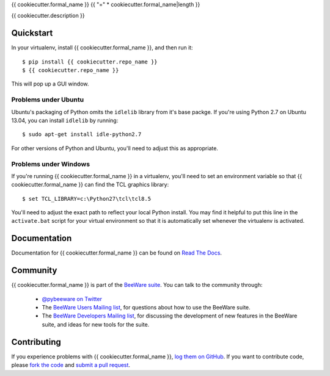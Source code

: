 {{ cookiecutter.formal_name }}
{{ "=" * cookiecutter.formal_name|length }}

{{ cookiecutter.description }}

Quickstart
----------

In your virtualenv, install {{ cookiecutter.formal_name }}, and then run it::

    $ pip install {{ cookiecutter.repo_name }}
    $ {{ cookiecutter.repo_name }}

This will pop up a GUI window.

Problems under Ubuntu
~~~~~~~~~~~~~~~~~~~~~

Ubuntu's packaging of Python omits the ``idlelib`` library from it's base
packge. If you're using Python 2.7 on Ubuntu 13.04, you can install
``idlelib`` by running::

    $ sudo apt-get install idle-python2.7

For other versions of Python and Ubuntu, you'll need to adjust this as
appropriate.

Problems under Windows
~~~~~~~~~~~~~~~~~~~~~~

If you're running {{ cookiecutter.formal_name }} in a virtualenv, you'll need to set an
environment variable so that {{ cookiecutter.formal_name }} can find the TCL graphics library::

    $ set TCL_LIBRARY=c:\Python27\tcl\tcl8.5

You'll need to adjust the exact path to reflect your local Python install.
You may find it helpful to put this line in the ``activate.bat`` script
for your virtual environment so that it is automatically set whenever the
virtualenv is activated.

Documentation
-------------

Documentation for {{ cookiecutter.formal_name }} can be found on `Read The Docs`_.

Community
---------

{{ cookiecutter.formal_name }} is part of the `BeeWare suite`_. You can talk to the community through:

 * `@pybeeware on Twitter`_

 * The `BeeWare Users Mailing list`_, for questions about how to use the BeeWare suite.

 * The `BeeWare Developers Mailing list`_, for discussing the development of new features in the BeeWare suite, and ideas for new tools for the suite.

Contributing
------------

If you experience problems with {{ cookiecutter.formal_name }}, `log them on GitHub`_. If you
want to contribute code, please `fork the code`_ and `submit a pull request`_.

.. _BeeWare suite: http://pybee.org
.. _Read The Docs: http://{{ cookiecutter.repo_name }}.readthedocs.org
.. _@pybeeware on Twitter: https://twitter.com/pybeeware
.. _BeeWare Users Mailing list: https://groups.google.com/forum/#!forum/beeware-users
.. _BeeWare Developers Mailing list: https://groups.google.com/forum/#!forum/beeware-developers
.. _log them on Github: https://github.com/pybee/{{ cookiecutter.repo_name }}/issues
.. _fork the code: https://github.com/pybee/{{ cookiecutter.repo_name }}
.. _submit a pull request: https://github.com/pybee/{{ cookiecutter.repo_name }}/pulls

